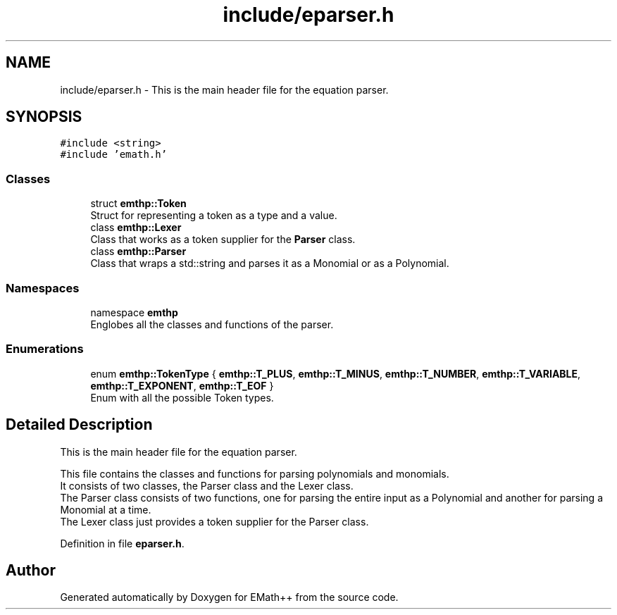 .TH "include/eparser.h" 3 "Sun Mar 19 2023" "EMath++" \" -*- nroff -*-
.ad l
.nh
.SH NAME
include/eparser.h \- This is the main header file for the equation parser\&.  

.SH SYNOPSIS
.br
.PP
\fC#include <string>\fP
.br
\fC#include 'emath\&.h'\fP
.br

.SS "Classes"

.in +1c
.ti -1c
.RI "struct \fBemthp::Token\fP"
.br
.RI "Struct for representing a token as a type and a value\&. "
.ti -1c
.RI "class \fBemthp::Lexer\fP"
.br
.RI "Class that works as a token supplier for the \fBParser\fP class\&. "
.ti -1c
.RI "class \fBemthp::Parser\fP"
.br
.RI "Class that wraps a std::string and parses it as a Monomial or as a Polynomial\&. "
.in -1c
.SS "Namespaces"

.in +1c
.ti -1c
.RI "namespace \fBemthp\fP"
.br
.RI "Englobes all the classes and functions of the parser\&. "
.in -1c
.SS "Enumerations"

.in +1c
.ti -1c
.RI "enum \fBemthp::TokenType\fP { \fBemthp::T_PLUS\fP, \fBemthp::T_MINUS\fP, \fBemthp::T_NUMBER\fP, \fBemthp::T_VARIABLE\fP, \fBemthp::T_EXPONENT\fP, \fBemthp::T_EOF\fP }"
.br
.RI "Enum with all the possible Token types\&. "
.in -1c
.SH "Detailed Description"
.PP 
This is the main header file for the equation parser\&. 

This file contains the classes and functions for parsing polynomials and monomials\&.
.br
It consists of two classes, the Parser class and the Lexer class\&.
.br
The Parser class consists of two functions, one for parsing the entire input as a Polynomial and another for parsing a Monomial at a time\&.
.br
The Lexer class just provides a token supplier for the Parser class\&.
.br

.PP
Definition in file \fBeparser\&.h\fP\&.
.SH "Author"
.PP 
Generated automatically by Doxygen for EMath++ from the source code\&.
